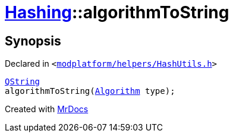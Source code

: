 [#Hashing-algorithmToString]
= xref:Hashing.adoc[Hashing]::algorithmToString
:relfileprefix: ../
:mrdocs:


== Synopsis

Declared in `&lt;https://github.com/PrismLauncher/PrismLauncher/blob/develop/launcher/modplatform/helpers/HashUtils.h#L15[modplatform&sol;helpers&sol;HashUtils&period;h]&gt;`

[source,cpp,subs="verbatim,replacements,macros,-callouts"]
----
xref:QString.adoc[QString]
algorithmToString(xref:Hashing/Algorithm.adoc[Algorithm] type);
----



[.small]#Created with https://www.mrdocs.com[MrDocs]#
